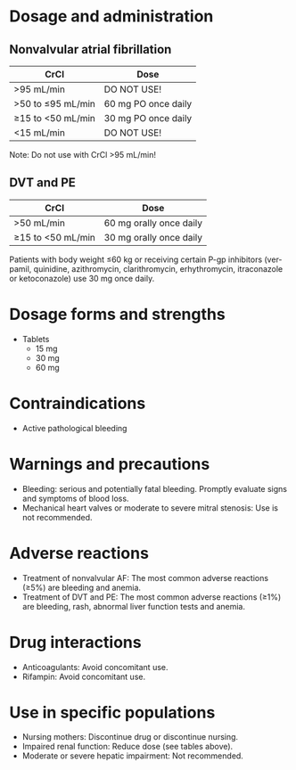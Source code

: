 # Edoxaban -- leave title blank below
#+TITLE:  
#+AUTHOR:    David Mann
#+EMAIL:     mannd@epstudiossoftware.com
#+DATE:      [2015-02-23 Mon]
#+DESCRIPTION:
#+KEYWORDS:
#+LANGUAGE:  en
#+OPTIONS:   H:3 num:nil toc:nil \n:nil @:t ::t |:t ^:t -:t f:t *:t <:t
#+OPTIONS:   TeX:t LaTeX:t skip:nil d:nil todo:t pri:nil tags:not-in-toc
#+INFOJS_OPT: view:nil toc:nil ltoc:t mouse:underline buttons:0 path:http://orgmode.org/org-info.js
#+EXPORT_SELECT_TAGS: export
#+EXPORT_EXCLUDE_TAGS: noexport
#+LINK_UP:   
#+LINK_HOME: 
#+HTML_HEAD: <style media="screen" type="text/css"> img {max-width: 100%; height: auto;} </style>
#+HTML_HEAD: <style  type="text/css">:root { color-scheme: light dark; }</style>
#+XSLT:
* Dosage and administration
** Nonvalvular atrial fibrillation
| CrCl              | Dose                |
|-------------------+---------------------|
| >95 mL/min        | DO NOT USE!         |
| >50 to ≤95 mL/min | 60 mg PO once daily |
| ≥15 to <50 mL/min | 30 mg PO once daily |
| <15 mL/min        | DO NOT USE!         |
Note: Do not use with CrCl >95 mL/min!
** DVT and PE
| CrCl              | Dose                    |
|-------------------+-------------------------|
| >50 mL/min        | 60 mg orally once daily |
| ≥15 to <50 mL/min | 30 mg orally once daily |
Patients with body weight ≤60 kg or receiving certain P-gp inhibitors (verpamil, quinidine, azithromycin, clarithromycin, erhythromycin, itraconazole or ketoconazole) use 30 mg once daily.
* Dosage forms and strengths
- Tablets
  - 15 mg
  - 30 mg
  - 60 mg
* Contraindications
-  Active pathological bleeding
* Warnings and precautions
- Bleeding: serious and potentially fatal bleeding.  Promptly evaluate signs and symptoms of blood loss.
- Mechanical heart valves or moderate to severe mitral stenosis: Use is not recommended.
* Adverse reactions
- Treatment of nonvalvular AF: The most common adverse reactions (≥5%) are bleeding and anemia.
- Treatment of DVT and PE: The most common adverse reactions (≥1%) are bleeding, rash, abnormal liver function tests and anemia.
* Drug interactions
- Anticoagulants: Avoid concomitant use.
- Rifampin: Avoid concomitant use.
* Use in specific populations
- Nursing mothers: Discontinue drug or discontinue nursing.
- Impaired renal function: Reduce dose (see tables above).
- Moderate or severe hepatic impairment: Not recommended.
